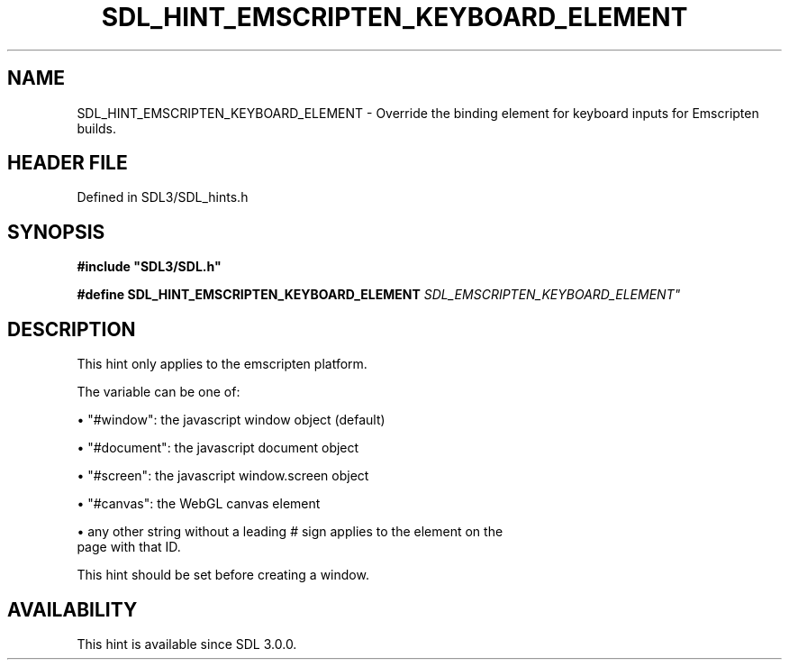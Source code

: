.\" This manpage content is licensed under Creative Commons
.\"  Attribution 4.0 International (CC BY 4.0)
.\"   https://creativecommons.org/licenses/by/4.0/
.\" This manpage was generated from SDL's wiki page for SDL_HINT_EMSCRIPTEN_KEYBOARD_ELEMENT:
.\"   https://wiki.libsdl.org/SDL_HINT_EMSCRIPTEN_KEYBOARD_ELEMENT
.\" Generated with SDL/build-scripts/wikiheaders.pl
.\"  revision SDL-3.1.2-no-vcs
.\" Please report issues in this manpage's content at:
.\"   https://github.com/libsdl-org/sdlwiki/issues/new
.\" Please report issues in the generation of this manpage from the wiki at:
.\"   https://github.com/libsdl-org/SDL/issues/new?title=Misgenerated%20manpage%20for%20SDL_HINT_EMSCRIPTEN_KEYBOARD_ELEMENT
.\" SDL can be found at https://libsdl.org/
.de URL
\$2 \(laURL: \$1 \(ra\$3
..
.if \n[.g] .mso www.tmac
.TH SDL_HINT_EMSCRIPTEN_KEYBOARD_ELEMENT 3 "SDL 3.1.2" "Simple Directmedia Layer" "SDL3 FUNCTIONS"
.SH NAME
SDL_HINT_EMSCRIPTEN_KEYBOARD_ELEMENT \- Override the binding element for keyboard inputs for Emscripten builds\[char46]
.SH HEADER FILE
Defined in SDL3/SDL_hints\[char46]h

.SH SYNOPSIS
.nf
.B #include \(dqSDL3/SDL.h\(dq
.PP
.BI "#define SDL_HINT_EMSCRIPTEN_KEYBOARD_ELEMENT   "SDL_EMSCRIPTEN_KEYBOARD_ELEMENT"
.fi
.SH DESCRIPTION
This hint only applies to the emscripten platform\[char46]

The variable can be one of:


\(bu "#window": the javascript window object (default)

\(bu "#document": the javascript document object

\(bu "#screen": the javascript window\[char46]screen object

\(bu "#canvas": the WebGL canvas element

\(bu any other string without a leading # sign applies to the element on the
  page with that ID\[char46]

This hint should be set before creating a window\[char46]

.SH AVAILABILITY
This hint is available since SDL 3\[char46]0\[char46]0\[char46]

